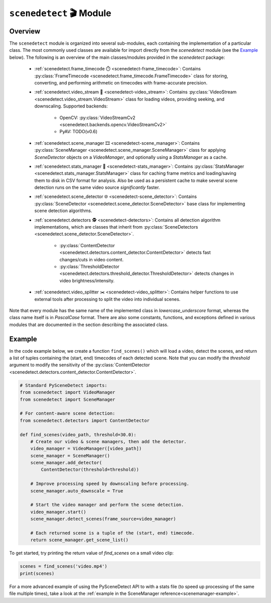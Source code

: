 
***********************************************************************
``scenedetect`` 🎬 Module
***********************************************************************


=======================================================================
Overview
=======================================================================

The ``scenedetect`` module is organized into several sub-modules, each
containing the implementation of a particular class.  The most commonly
used classes are available for import directly from the `scenedetect`
module (see the `Example`_ below).  The following is an overview of the
main classes/modules provided in the `scenedetect` package:


    * :ref:`scenedetect.frame_timecode ⏱️ <scenedetect-frame_timecode>`: Contains
      :py:class:`FrameTimecode <scenedetect.frame_timecode.FrameTimecode>`
      class for storing, converting, and performing arithmetic on timecodes
      with frame-accurate precision.

    * :ref:`scenedetect.video_stream 🎥 <scenedetect-video_stream>`: Contains
      :py:class:`VideoStream <scenedetect.video_stream.VideoStream>`
      class for loading videos, providing seeking, and downscaling.
      Supported backends:

        * OpenCV: :py:class:`VideoStreamCv2 <scenedetect.backends.opencv.VideoStreamCv2>`
        * PyAV: TODO(v0.6)

    * :ref:`scenedetect.scene_manager 🎞️ <scenedetect-scene_manager>`: Contains
      :py:class:`SceneManager <scenedetect.scene_manager.SceneManager>`
      class for applying `SceneDetector` objects on a `VideoManager`,
      and optionally using a `StatsManager` as a cache.

    * :ref:`scenedetect.stats_manager 🧮 <scenedetect-stats_manager>`: Contains
      :py:class:`StatsManager <scenedetect.stats_manager.StatsManager>`
      class for caching frame metrics and loading/saving them to disk in
      CSV format for analysis. Also be used as a persistent cache
      to make several scene detection runs on the same video source
      `significantly` faster.

    * :ref:`scenedetect.scene_detector 🌐 <scenedetect-scene_detector>`: Contains
      :py:class:`SceneDetector <scenedetect.scene_detector.SceneDetector>`
      base class for implementing scene detection algorithms.

    * :ref:`scenedetect.detectors 🕵️ <scenedetect-detectors>`: Contains all detection algorithm
      implementations, which are classes that inherit from
      :py:class:`SceneDetectors <scenedetect.scene_detector.SceneDetector>`.

        * :py:class:`ContentDetector <scenedetect.detectors.content_detector.ContentDetector>`
          detects fast changes/cuts in video content.

        * :py:class:`ThresholdDetector <scenedetect.detectors.threshold_detector.ThresholdDetector>`
          detects changes in video brightness/intensity.

    * :ref:`scenedetect.video_splitter ✂️ <scenedetect-video_splitter>`: Contains
      helper functions to use external tools after processing
      to split the video into individual scenes.



Note that every module has the same name of the implemented
class in `lowercase_underscore` format, whereas the class name itself
is in `PascalCase` format.  There are also some constants, functions,
and exceptions defined in various modules that are documented in the
section describing the associated class.


=======================================================================
Example
=======================================================================

In the code example below, we create a function ``find_scenes()`` which will
load a video, detect the scenes, and return a list of tuples containing the
(start, end) timecodes of each detected scene.  Note that you can modify
the `threshold` argument to modify the sensitivity of the
:py:class:`ContentDetector <scenedetect.detectors.content_detector.ContentDetector>`.

.. code:: python

    # Standard PySceneDetect imports:
    from scenedetect import VideoManager
    from scenedetect import SceneManager

    # For content-aware scene detection:
    from scenedetect.detectors import ContentDetector

    def find_scenes(video_path, threshold=30.0):
        # Create our video & scene managers, then add the detector.
        video_manager = VideoManager([video_path])
        scene_manager = SceneManager()
        scene_manager.add_detector(
            ContentDetector(threshold=threshold))

        # Improve processing speed by downscaling before processing.
        scene_manager.auto_downscale = True

        # Start the video manager and perform the scene detection.
        video_manager.start()
        scene_manager.detect_scenes(frame_source=video_manager)

        # Each returned scene is a tuple of the (start, end) timecode.
        return scene_manager.get_scene_list()


To get started, try printing the return value of `find_scenes` on a small video clip:


.. code:: python

    scenes = find_scenes('video.mp4')
    print(scenes)


For a more advanced example of using the PySceneDetect API to with a stats file
(to speed up processing of the same file multiple times), take a look at the
:ref:`example in the SceneManager reference<scenemanager-example>`.
